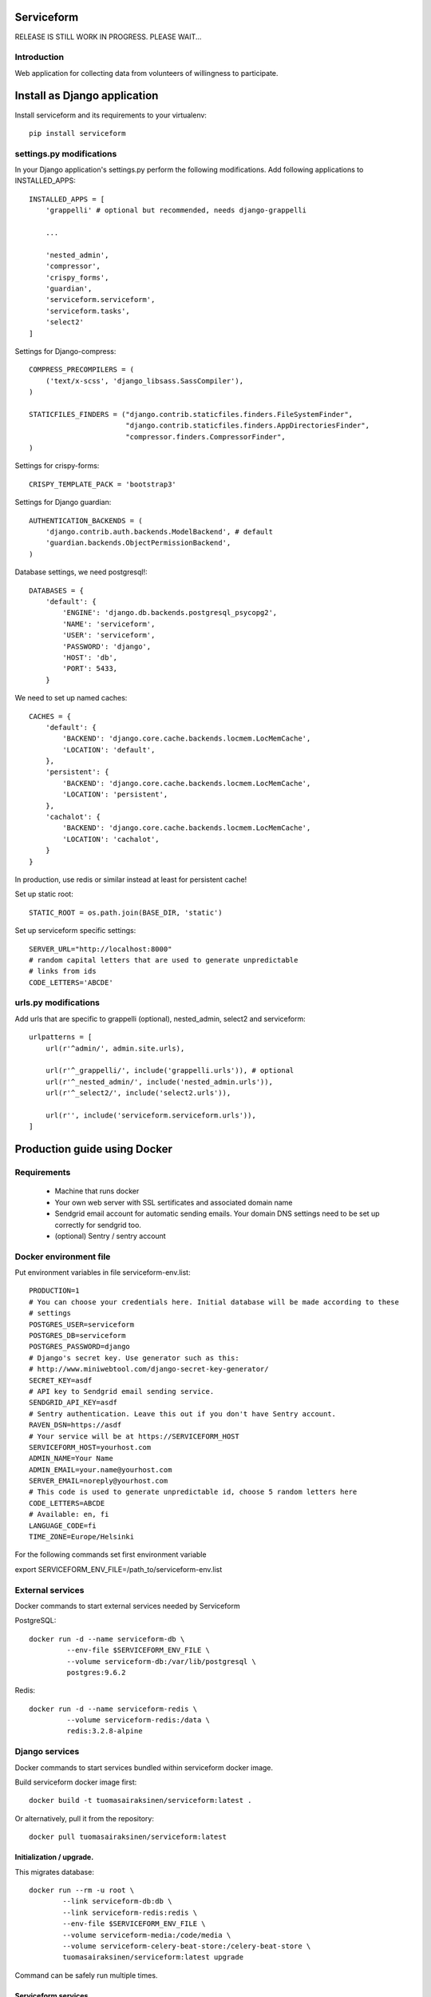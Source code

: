 .. image:: https://travis-ci.org/tuomas2/serviceform.svg?branch=master
   :target: https://travis-ci.org/tuomas2/serviceform

.. image:: https://coveralls.io/repos/github/tuomas2/serviceform/badge.svg?branch=master
   :target: https://coveralls.io/github/tuomas2/serviceform?branch=master

.. image:: https://img.shields.io/codeclimate/github/tuomas2/serviceform.svg
   :target: https://codeclimate.com/github/tuomas2/serviceform

.. image:: https://www.versioneye.com/user/projects/5922f7e68dcc41003af21f61/badge.svg
   :target: https://www.versioneye.com/user/projects/5922f7e68dcc41003af21f61

.. image:: https://img.shields.io/pypi/v/serviceform.svg
   :target: https://pypi.python.org/pypi/serviceform

.. image:: https://img.shields.io/pypi/pyversions/serviceform.svg
   :target: https://pypi.python.org/pypi/serviceform

.. image:: https://img.shields.io/badge/licence-GPL--3-blue.svg
   :target: https://github.com/tuomas2/serviceform/blob/master/LICENSE.txt


===========
Serviceform
===========

RELEASE IS STILL WORK IN PROGRESS. PLEASE WAIT...

Introduction
============

Web application for collecting data from volunteers of willingness to participate.


=============================
Install as Django application
=============================

Install serviceform and its requirements to your virtualenv::

   pip install serviceform

settings.py modifications
=========================

In your Django application's settings.py perform the following modifications.
Add following applications to INSTALLED_APPS::

    INSTALLED_APPS = [
        'grappelli' # optional but recommended, needs django-grappelli

        ...

        'nested_admin',
        'compressor',
        'crispy_forms',
        'guardian',
        'serviceform.serviceform',
        'serviceform.tasks',
        'select2'
    ]

Settings for Django-compress::

    COMPRESS_PRECOMPILERS = (
        ('text/x-scss', 'django_libsass.SassCompiler'),
    )

    STATICFILES_FINDERS = ("django.contrib.staticfiles.finders.FileSystemFinder",
                           "django.contrib.staticfiles.finders.AppDirectoriesFinder",
                           "compressor.finders.CompressorFinder",
    )

Settings for crispy-forms::

   CRISPY_TEMPLATE_PACK = 'bootstrap3'

Settings for Django guardian::

    AUTHENTICATION_BACKENDS = (
        'django.contrib.auth.backends.ModelBackend', # default
        'guardian.backends.ObjectPermissionBackend',
    )

Database settings, we need postgresql!::

    DATABASES = {
        'default': {
            'ENGINE': 'django.db.backends.postgresql_psycopg2',
            'NAME': 'serviceform',
            'USER': 'serviceform',
            'PASSWORD': 'django',
            'HOST': 'db',
            'PORT': 5433,
        }

We need to set up named caches::

    CACHES = {
        'default': {
            'BACKEND': 'django.core.cache.backends.locmem.LocMemCache',
            'LOCATION': 'default',
        },
        'persistent': {
            'BACKEND': 'django.core.cache.backends.locmem.LocMemCache',
            'LOCATION': 'persistent',
        },
        'cachalot': {
            'BACKEND': 'django.core.cache.backends.locmem.LocMemCache',
            'LOCATION': 'cachalot',
        }
    }

In production, use redis or similar instead at least for persistent cache!

Set up static root::

   STATIC_ROOT = os.path.join(BASE_DIR, 'static')

Set up serviceform specific settings::

    SERVER_URL="http://localhost:8000"
    # random capital letters that are used to generate unpredictable
    # links from ids
    CODE_LETTERS='ABCDE'

urls.py modifications
=====================

Add urls that are specific to grappelli (optional), nested_admin, select2 and serviceform::

    urlpatterns = [
        url(r'^admin/', admin.site.urls),

        url(r'^_grappelli/', include('grappelli.urls')), # optional
        url(r'^_nested_admin/', include('nested_admin.urls')),
        url(r'^_select2/', include('select2.urls')),

        url(r'', include('serviceform.serviceform.urls')),
    ]


=============================
Production guide using Docker
=============================

Requirements
============

 - Machine that runs docker
 - Your own web server with SSL sertificates and associated domain name
 - Sendgrid email account for automatic sending emails.
   Your domain DNS settings need to be set up correctly for sendgrid too.
 - (optional) Sentry / sentry account


Docker environment file
=======================

Put environment variables in file serviceform-env.list::

    PRODUCTION=1
    # You can choose your credentials here. Initial database will be made according to these
    # settings
    POSTGRES_USER=serviceform
    POSTGRES_DB=serviceform
    POSTGRES_PASSWORD=django
    # Django's secret key. Use generator such as this:
    # http://www.miniwebtool.com/django-secret-key-generator/
    SECRET_KEY=asdf
    # API key to Sendgrid email sending service.
    SENDGRID_API_KEY=asdf
    # Sentry authentication. Leave this out if you don't have Sentry account.
    RAVEN_DSN=https://asdf
    # Your service will be at https://SERVICEFORM_HOST
    SERVICEFORM_HOST=yourhost.com
    ADMIN_NAME=Your Name
    ADMIN_EMAIL=your.name@yourhost.com
    SERVER_EMAIL=noreply@yourhost.com
    # This code is used to generate unpredictable id, choose 5 random letters here
    CODE_LETTERS=ABCDE
    # Available: en, fi
    LANGUAGE_CODE=fi
    TIME_ZONE=Europe/Helsinki

For the following commands set first environment variable

export SERVICEFORM_ENV_FILE=/path_to/serviceform-env.list

.. _external:

External services
=================

Docker commands to start external services needed by Serviceform

PostgreSQL::

   docker run -d --name serviceform-db \
            --env-file $SERVICEFORM_ENV_FILE \
            --volume serviceform-db:/var/lib/postgresql \
            postgres:9.6.2


Redis::

   docker run -d --name serviceform-redis \
            --volume serviceform-redis:/data \
            redis:3.2.8-alpine


Django services
===============

Docker commands to start services bundled within serviceform docker image.

Build serviceform docker image first::

    docker build -t tuomasairaksinen/serviceform:latest .

Or alternatively, pull it from the repository::

    docker pull tuomasairaksinen/serviceform:latest

.. _upgrade:

Initialization / upgrade.
-------------------------

This migrates database::

    docker run --rm -u root \
            --link serviceform-db:db \
            --link serviceform-redis:redis \
            --env-file $SERVICEFORM_ENV_FILE \
            --volume serviceform-media:/code/media \
            --volume serviceform-celery-beat-store:/celery-beat-store \
            tuomasairaksinen/serviceform:latest upgrade

Command can be safely run multiple times.

.. _services:

Serviceform services
--------------------

Celery::

   docker run -d --name serviceform-celery \
            --link serviceform-db:db \
            --link serviceform-redis:redis \
            --env-file $SERVICEFORM_ENV_FILE \
            tuomasairaksinen/serviceform:latest celery


Celery-beat::

    docker run -d --name serviceform-celery-beat \
            --link serviceform-db:db \
            --link serviceform-redis:redis \
            --volume serviceform-celery-beat-store:/store \
            --env-file $SERVICEFORM_ENV_FILE \
            tuomasairaksinen/serviceform:latest celery-beat

Task-processor::

   docker run -d --name serviceform-task-processor \
            --link serviceform-db:db \
            --link serviceform-redis:redis \
            --env-file $SERVICEFORM_ENV_FILE \
            tuomasairaksinen/serviceform:latest task-processor

Send-emails::

    docker run -d --name serviceform-send-emails \
            --link serviceform-db:db \
            --env-file $SERVICEFORM_ENV_FILE \
            tuomasairaksinen/serviceform:latest send-emails

Main app (HTTP server)::

    docker run -d --name serviceform-app \
            --publish 8038:8080 \
            --link serviceform-db:db \
            --link serviceform-redis:redis \
            --env-file $SERVICEFORM_ENV_FILE \
            --volume serviceform-media:/code/media \
            tuomasairaksinen/serviceform:latest app

With this configuration serviceform will listen HTTP connections to port 8038.
Now you need to set up your web server (https) to redirect connections to this port.

.. _restarting:

Shutting down and starting (system reboot procedures)
=====================================================

Shutting down::

    docker stop serviceform-app serviceform-send-emails \
                serviceform-task-processor serviceform-celery-beat serviceform-celery \
                serviceform-redis serviceform-db

Starting again (set this into your system startup). Notice order.::

    docker start serviceform-db serviceform-redis serviceform-celery serviceform-celery-beat \
                 serviceform-task-processor serviceform-send-emails serviceform-app

.. _upgrading:

Upgrading system
================

Simple upgrade procedure::

    docker pull tuomasairaksinen/serviceform:latest
    docker stop serviceform-app serviceform-send-emails serviceform-task-processor \
    serviceform-celery-beat serviceform-celery

Run `upgrade`_ command.
If that is fine, we can remove old containers::

    docker rm serviceform-app serviceform-send-emails serviceform-task-processor \
              serviceform-celery-beat serviceform-celery

Then run all docker run again all `services`_.

.. _troubleshooting:

Troubleshooting / shell access
==============================

To investigate problems these shell commands might prove usefull.

Django shell::

    docker run --rm -it \
            --link serviceform-db:db \
            --link serviceform-redis:redis \
            --env-file $SERVICEFORM_ENV_FILE \
            tuomasairaksinen/serviceform:latest shell

Postgresql root shell::

    docker exec -it -u postgres serviceform-db psql

Same with Django's credentials::

    docker run --rm -it \
            --link serviceform-db:db \
            --link serviceform-redis:redis \
            --env-file $SERVICEFORM_ENV_FILE \
            tuomasairaksinen/serviceform:latest dbshell

Bash shell (to investigate/edit volumes etc.)::

    docker run --rm -it -u root \
            --link serviceform-db:db \
            --link serviceform-redis:redis \
            --volume serviceform-media:/code/media:ro \
            --env-file $SERVICEFORM_ENV_FILE \
            tuomasairaksinen/serviceform:latest bash

Dumping/loading production data as/from sql
===========================================

Dump current data
-----------------

Run::

   docker exec -u postgres serviceform-db pg_dump serviceform > backup.sql

Load data from file.
--------------------

First you need to destroy current database from PostgreSQL shell::

   DROP DATABASE serviceform;
   CREATE DATABASE serviceform;

Alternatively, you can stop database, remove volume::

   docker stop serviceform-db
   docker rm serviceform-db
   docker volume rm serviceform-db

and then start database server (see external_).

And then::

   docker exec -i -u postgres serviceform-db psql serviceform < backup.sql

===========
Development
===========

Running tests with docker-compose
=================================

Run::

    docker-compose -f docker-compose-tests.yml run tests

Running staging system with docker-compose
==========================================

Run::

   docker-compose -f docker-compose-staging.yml run upgrade # initialize everything
   docker-compose -f docker-compose-staging.yml run upgrade createsuperuser
   docker-compose -f docker-compose-staging.yml up -d

then go to http://localhost:8080 and log in.

How to set things up and run your local development environment:
================================================================

Install dependencies::

    sudo apt-get install python-dev python-pip virtualenv libpq-dev\
                         postgresql-server-dev-all virtualenvwrapper

Note: Python 3.6 or newer is required.

Create virtualenv::

    mkvirtualenv -p /usr/bin/python3.6 serviceform_env


To start using it type::

    workon serviceform_env


Install requirements to your virtualenv::

    pip install -r requirements.txt


Run external services (redis and postgresql) inside docker::

    docker-compose up


When DB is set up, you can run initial migrations with command::

    ./manage.py migrate


Then you must create your initial account::

    ./manage.py createsuperuser


Then run can run development server::

    ./manage.py runserver


Then open browser in http://localhost:8000 and use your initial superuser account to log in.


Dumping and loading database in development environment
=======================================================

Database can be dumped with the following command::

    docker-compose exec -u postgres db pg_dump serviceform > init.sql

To load dump, you must first clear the current database. This can be done as follows::

    docker-compose exec -i -u postgres db psql serviceform < init.sql

Dump data in json format for tests::

    ./manage.py dumpdata -o tests/test_data.json -e serviceform.EmailMessage -e admin.LogEntry --indent 2 -e sessions.Session


Translations
============

If changes to translatable strings are made, run::

    cd serviceform
    django-admin.py makemessages

Then update translation (.po) files for example with poedit, and then run::

    django-admin.py compilemessages

Then commit your changes (.po and .mo files) to repository.



=======
LICENCE
=======

GPL version 3, see LICENCE.txt